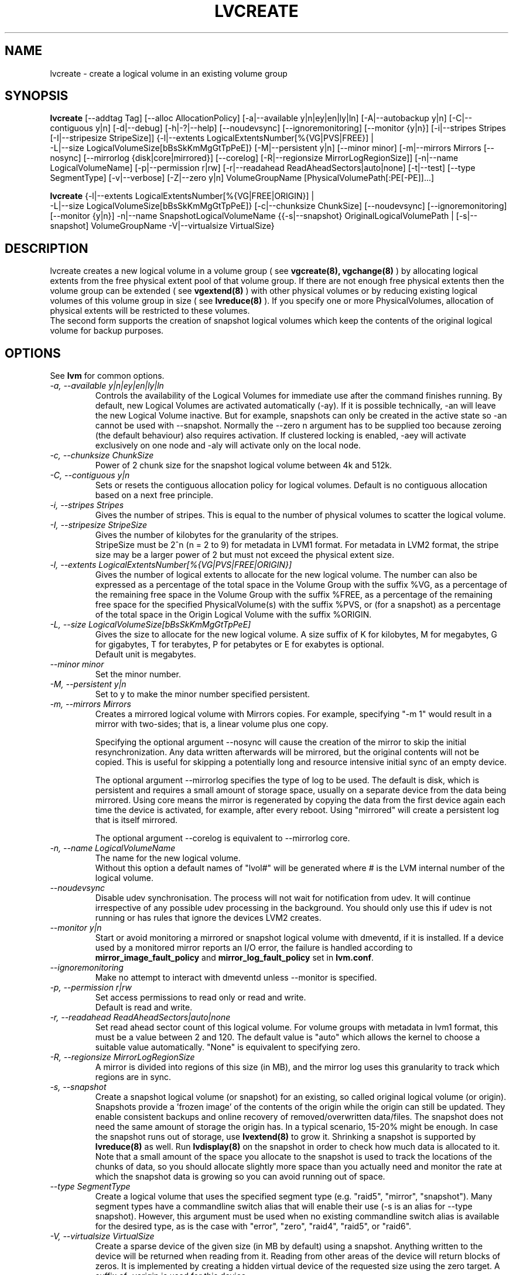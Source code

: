 .TH LVCREATE 8 "LVM TOOLS 2.02.89(2)-cvs (2011-08-19)" "Sistina Software UK" \" -*- nroff -*-
.SH NAME
lvcreate \- create a logical volume in an existing volume group
.SH SYNOPSIS
.B lvcreate
[\-\-addtag Tag]
[\-\-alloc AllocationPolicy]
[\-a|\-\-available y|n|ey|en|ly|ln]
[\-A|\-\-autobackup y|n] [\-C|\-\-contiguous y|n] [\-d|\-\-debug]
[\-h|\-?|\-\-help] [\-\-noudevsync]
[\-\-ignoremonitoring]
[\-\-monitor {y|n}]
[\-i|\-\-stripes Stripes [\-I|\-\-stripesize StripeSize]]
{\-l|\-\-extents LogicalExtentsNumber[%{VG|PVS|FREE}] |
 \-L|\-\-size LogicalVolumeSize[bBsSkKmMgGtTpPeE]}
[\-M|\-\-persistent y|n] [\-\-minor minor]
[\-m|\-\-mirrors Mirrors [\-\-nosync] [\-\-mirrorlog {disk|core|mirrored}] [\-\-corelog]
[\-R|\-\-regionsize MirrorLogRegionSize]]
[\-n|\-\-name LogicalVolumeName]
[\-p|\-\-permission r|rw] [\-r|\-\-readahead ReadAheadSectors|auto|none]
[\-t|\-\-test]
[\-\-type SegmentType]
[\-v|\-\-verbose] [\-Z|\-\-zero y|n]
VolumeGroupName [PhysicalVolumePath[:PE[-PE]]...]
.br

.br
.B lvcreate
{\-l|\-\-extents LogicalExtentsNumber[%{VG|FREE|ORIGIN}] |
 \-L|\-\-size LogicalVolumeSize[bBsSkKmMgGtTpPeE]}
[\-c|\-\-chunksize ChunkSize]
[\-\-noudevsync]
[\-\-ignoremonitoring]
[\-\-monitor {y|n}]
\-n|\-\-name SnapshotLogicalVolumeName
{{\-s|\-\-snapshot}
OriginalLogicalVolumePath | 
[\-s|\-\-snapshot]
VolumeGroupName \-V|\-\-virtualsize VirtualSize}
.SH DESCRIPTION
lvcreate creates a new logical volume in a volume group ( see
.B vgcreate(8), vgchange(8)
) by allocating logical extents from the free physical extent pool
of that volume group.  If there are not enough free physical extents then
the volume group can be extended ( see
.B vgextend(8)
) with other physical volumes or by reducing existing logical volumes
of this volume group in size ( see
.B lvreduce(8)
). If you specify one or more PhysicalVolumes, allocation of physical
extents will be restricted to these volumes.
.br
.br
The second form supports the creation of snapshot logical volumes which 
keep the contents of the original logical volume for backup purposes.
.SH OPTIONS
See \fBlvm\fP for common options.
.TP
.I \-a, \-\-available y|n|ey|en|ly|ln
Controls the availability of the Logical Volumes for immediate use after 
the command finishes running.
By default, new Logical Volumes are activated automatically (-ay).
If it is possible technically, -an will leave the new Logical Volume inactive.
But for example, snapshots can only be created
in the active state so -an cannot be used with --snapshot.
Normally the --zero n argument has to be supplied too because zeroing (the
default behaviour) also requires activation.
If clustered locking is enabled, -aey will activate exclusively
on one node and -aly will activate only on the local node.
.TP
.I \-c, \-\-chunksize ChunkSize
Power of 2 chunk size for the snapshot logical volume between 4k and 512k.
.TP
.I \-C, \-\-contiguous y|n
Sets or resets the contiguous allocation policy for
logical volumes. Default is no contiguous allocation based
on a next free principle.
.TP
.I \-i, \-\-stripes Stripes
Gives the number of stripes.
This is equal to the number of physical volumes to scatter
the logical volume.
.TP
.I \-I, \-\-stripesize StripeSize
Gives the number of kilobytes for the granularity of the stripes.
.br
StripeSize must be 2^n (n = 2 to 9) for metadata in LVM1 format.
For metadata in LVM2 format, the stripe size may be a larger
power of 2 but must not exceed the physical extent size.
.TP
.I \-l, \-\-extents LogicalExtentsNumber[%{VG|PVS|FREE|ORIGIN}]
Gives the number of logical extents to allocate for the new
logical volume.
The number can also be expressed as a percentage of the total space
in the Volume Group with the suffix %VG, as a percentage of the
remaining free space in the Volume Group with the suffix %FREE, as a
percentage of the remaining free space for the specified
PhysicalVolume(s) with the suffix %PVS, or (for a snapshot) as a
percentage of the total space in the Origin Logical Volume with the
suffix %ORIGIN.
.TP
.I \-L, \-\-size LogicalVolumeSize[bBsSkKmMgGtTpPeE]
Gives the size to allocate for the new logical volume.
A size suffix of K for kilobytes, M for megabytes,
G for gigabytes, T for terabytes, P for petabytes
or E for exabytes is optional.
.br
Default unit is megabytes.
.TP
.I \-\-minor minor
Set the minor number.
.TP
.I \-M, \-\-persistent y|n
Set to y to make the minor number specified persistent.
.TP
.I \-m, \-\-mirrors Mirrors
Creates a mirrored logical volume with Mirrors copies.  For example,
specifying "-m 1" would result in a mirror with two-sides; that is, a
linear volume plus one copy.

Specifying the optional argument --nosync will cause the creation
of the mirror to skip the initial resynchronization.  Any data written
afterwards will be mirrored, but the original contents will not be
copied.  This is useful for skipping a potentially long and resource
intensive initial sync of an empty device.

The optional argument --mirrorlog specifies the type of log to be used.
The default is disk, which is persistent and requires
a small amount of storage space, usually on a separate device from the
data being mirrored.  Using core means the mirror is regenerated
by copying the data from the first device again each time the
device is activated, for example, after every reboot.  Using "mirrored"
will create a persistent log that is itself mirrored.

The optional argument --corelog is equivalent to --mirrorlog core.

.TP
.I \-n, \-\-name LogicalVolumeName
The name for the new logical volume.
.br
Without this option a default names of "lvol#" will be generated where
# is the LVM internal number of the logical volume.
.TP
.I \-\-noudevsync
Disable udev synchronisation. The
process will not wait for notification from udev.
It will continue irrespective of any possible udev processing
in the background.  You should only use this if udev is not running
or has rules that ignore the devices LVM2 creates.
.TP
.I \-\-monitor y|n
Start or avoid monitoring a mirrored or snapshot logical volume with
dmeventd, if it is installed. 
If a device used by a monitored mirror reports an I/O error,
the failure is handled according to 
\fBmirror_image_fault_policy\fP and \fBmirror_log_fault_policy\fP
set in \fBlvm.conf\fP.
.TP
.I \-\-ignoremonitoring
Make no attempt to interact with dmeventd unless \-\-monitor
is specified.
.TP
.I \-p, \-\-permission r|rw
Set access permissions to read only or read and write.
.br
Default is read and write.
.TP
.I \-r, \-\-readahead ReadAheadSectors|auto|none
Set read ahead sector count of this logical volume.
For volume groups with metadata in lvm1 format, this must
be a value between 2 and 120.
The default value is "auto" which allows the kernel to choose
a suitable value automatically.
"None" is equivalent to specifying zero.
.TP
.I \-R, \-\-regionsize MirrorLogRegionSize
A mirror is divided into regions of this size (in MB), and the mirror log 
uses this granularity to track which regions are in sync.
.TP
.I \-s, \-\-snapshot
Create a snapshot logical volume (or snapshot) for an existing, so called
original logical volume (or origin).
Snapshots provide a 'frozen image' of the contents of the origin
while the origin can still be updated. They enable consistent
backups and online recovery of removed/overwritten data/files. The snapshot
does not need the same amount of storage the origin has. In a typical scenario,
15-20% might be enough. In case the snapshot runs out of storage, use
.B lvextend(8)
to grow it. Shrinking a snapshot is supported by
.B lvreduce(8)
as well. Run
.B lvdisplay(8)
on the snapshot in order to check how much data is allocated to it.
Note that a small amount of the space you allocate to the snapshot is
used to track the locations of the chunks of data, so you should
allocate slightly more space than you actually need and monitor the
rate at which the snapshot data is growing so you can avoid running out
of space.
.TP
.I \-\-type SegmentType
Create a logical volume that uses the specified segment type
(e.g. "raid5", "mirror", "snapshot").  Many segment types have a
commandline switch alias that will enable their use (-s is an alias for
--type snapshot).  However, this argument must be used when no existing
commandline switch alias is available for the desired type, as is the case
with "error", "zero", "raid4", "raid5", or "raid6".
.TP
.I -V, \-\-virtualsize VirtualSize
Create a sparse device of the given size (in MB by default) using a snapshot.  
Anything written to the device will be returned when reading from it.
Reading from other areas of the device will return blocks of zeros.
It is implemented by creating a hidden virtual device of the
requested size using the zero target.  A suffix of _vorigin is used for
this device.
.TP
.I \-Z, \-\-zero y|n
Controls zeroing of the first KB of data in the new logical volume.
.br
Default is yes.
.br
Volume will not be zeroed if read only flag is set.
.br
Snapshot volumes are zeroed always.

.br
Warning: trying to mount an unzeroed logical volume can cause the system to
hang.
.SH Examples
"lvcreate -i 3 -I 8 -L 100M vg00" tries to create a striped logical
volume with 3 stripes, a stripesize of 8KB and a size of 100MB in the volume
group named vg00. The logical volume name will be chosen by lvcreate.

"lvcreate -m1 -L 500M vg00" tries to create a mirror logical volume
with 2 sides with a useable size of 500 MiB.  This operation would
require 3 devices - two for the mirror devices and one for the disk
log.

"lvcreate -m1 --mirrorlog core -L 500M vg00" tries to create a mirror logical volume
with 2 sides with a useable size of 500 MiB.  This operation would
require 2 devices - the log is "in-memory".

"lvcreate --size 100m --snapshot --name snap /dev/vg00/lvol1"
.br
creates a snapshot logical volume named /dev/vg00/snap which has access to the
contents of the original logical volume named /dev/vg00/lvol1
at snapshot logical volume creation time. If the original logical volume
contains a file system, you can mount the snapshot logical volume on an
arbitrary directory in order to access the contents of the filesystem to run
a backup while the original filesystem continues to get updated.

"lvcreate --virtualsize 1T --size 100M --snapshot --name sparse vg1"
.br
creates a sparse device named /dev/vg1/sparse of size 1TB with space for just
under 100MB of actual data on it.
.br

"lvcreate -L 64M -n lvol1 vg00 /dev/sda:0-7 /dev/sdb:0-7"
.br
creates a linear logical volume "vg00/lvol1" using physical extents
/dev/sda:0-7 and /dev/sdb:0-7 for allocation of extents.
.br

"lvcreate --type raid5 -L 5G -i 3 -I 64 -n my_lv vg00"
.br
creates a 5GiB RAID5 logical volume "vg00/my_lv", with 3 stripes (plus
a parity drive for a total of 4 devices) and a stripesize of 64kiB.

.SH SEE ALSO
.BR lvm (8), 
.BR vgcreate (8), 
.BR lvremove (8), 
.BR lvrename (8)
.BR lvextend (8), 
.BR lvreduce (8), 
.BR lvdisplay (8), 
.BR lvscan (8)
